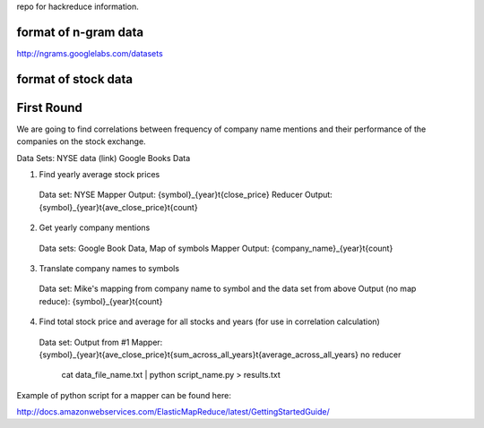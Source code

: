 repo for hackreduce information.

format of n-gram data
---------------------

http://ngrams.googlelabs.com/datasets


format of stock data
---------------------



First Round
-----------
We are going to find correlations between frequency of company name mentions and their performance of the companies on the stock exchange.

Data Sets:
NYSE data (link)
Google Books Data


1.  Find yearly average stock prices
  Data set: NYSE
  Mapper Output: {symbol}_{year}\t{close_price}
  Reducer Output: {symbol}_{year}\t{ave_close_price}\t{count}

2.  Get yearly company mentions
  Data sets:  Google Book Data, Map of symbols 
  Mapper Output:  {company_name}_{year}\t{count}

3.  Translate company names to symbols
  Data set:  Mike's mapping from company name to symbol and the data set from above
  Output (no map reduce):  {symbol}_{year}\t{count}
  
4.  Find total stock price and average for all stocks and years (for use in correlation calculation)
  Data set:  Output from #1
  Mapper:  {symbol}_{year}\t{ave_close_price}\t{sum_across_all_years}\t{average_across_all_years}
  no reducer

    cat data_file_name.txt | python script_name.py > results.txt


Example of python script for a mapper can be found here:

http://docs.amazonwebservices.com/ElasticMapReduce/latest/GettingStartedGuide/

